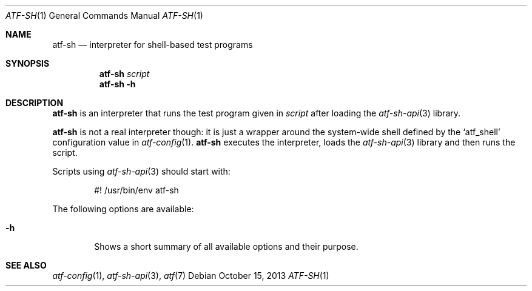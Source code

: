 .\"
.\" Automated Testing Framework (atf)
.\"
.\" Copyright (c) 2010 The NetBSD Foundation, Inc.
.\" All rights reserved.
.\"
.\" Redistribution and use in source and binary forms, with or without
.\" modification, are permitted provided that the following conditions
.\" are met:
.\" 1. Redistributions of source code must retain the above copyright
.\"    notice, this list of conditions and the following disclaimer.
.\" 2. Redistributions in binary form must reproduce the above copyright
.\"    notice, this list of conditions and the following disclaimer in the
.\"    documentation and/or other materials provided with the distribution.
.\"
.\" THIS SOFTWARE IS PROVIDED BY THE NETBSD FOUNDATION, INC. AND
.\" CONTRIBUTORS ``AS IS'' AND ANY EXPRESS OR IMPLIED WARRANTIES,
.\" INCLUDING, BUT NOT LIMITED TO, THE IMPLIED WARRANTIES OF
.\" MERCHANTABILITY AND FITNESS FOR A PARTICULAR PURPOSE ARE DISCLAIMED.
.\" IN NO EVENT SHALL THE FOUNDATION OR CONTRIBUTORS BE LIABLE FOR ANY
.\" DIRECT, INDIRECT, INCIDENTAL, SPECIAL, EXEMPLARY, OR CONSEQUENTIAL
.\" DAMAGES (INCLUDING, BUT NOT LIMITED TO, PROCUREMENT OF SUBSTITUTE
.\" GOODS OR SERVICES; LOSS OF USE, DATA, OR PROFITS; OR BUSINESS
.\" INTERRUPTION) HOWEVER CAUSED AND ON ANY THEORY OF LIABILITY, WHETHER
.\" IN CONTRACT, STRICT LIABILITY, OR TORT (INCLUDING NEGLIGENCE OR
.\" OTHERWISE) ARISING IN ANY WAY OUT OF THE USE OF THIS SOFTWARE, EVEN
.\" IF ADVISED OF THE POSSIBILITY OF SUCH DAMAGE.
.\"
.Dd October 15, 2013
.Dt ATF-SH 1
.Os
.Sh NAME
.Nm atf-sh
.Nd interpreter for shell-based test programs
.Sh SYNOPSIS
.Nm
.Ar script
.Nm
.Fl h
.Sh DESCRIPTION
.Nm
is an interpreter that runs the test program given in
.Ar script
after loading the
.Xr atf-sh-api 3
library.
.Pp
.Nm
is not a real interpreter though: it is just a wrapper around
the system-wide shell defined by the
.Sq atf_shell
configuration value in
.Xr atf-config 1 .
.Nm
executes the interpreter, loads the
.Xr atf-sh-api 3
library and then runs the script.
.Pp
Scripts using
.Xr atf-sh-api 3
should start with:
.Bd -literal -offset indent
#! /usr/bin/env atf-sh
.Ed
.Pp
The following options are available:
.Bl -tag -width XhXX
.It Fl h
Shows a short summary of all available options and their purpose.
.El
.Sh SEE ALSO
.Xr atf-config 1 ,
.Xr atf-sh-api 3 ,
.Xr atf 7
